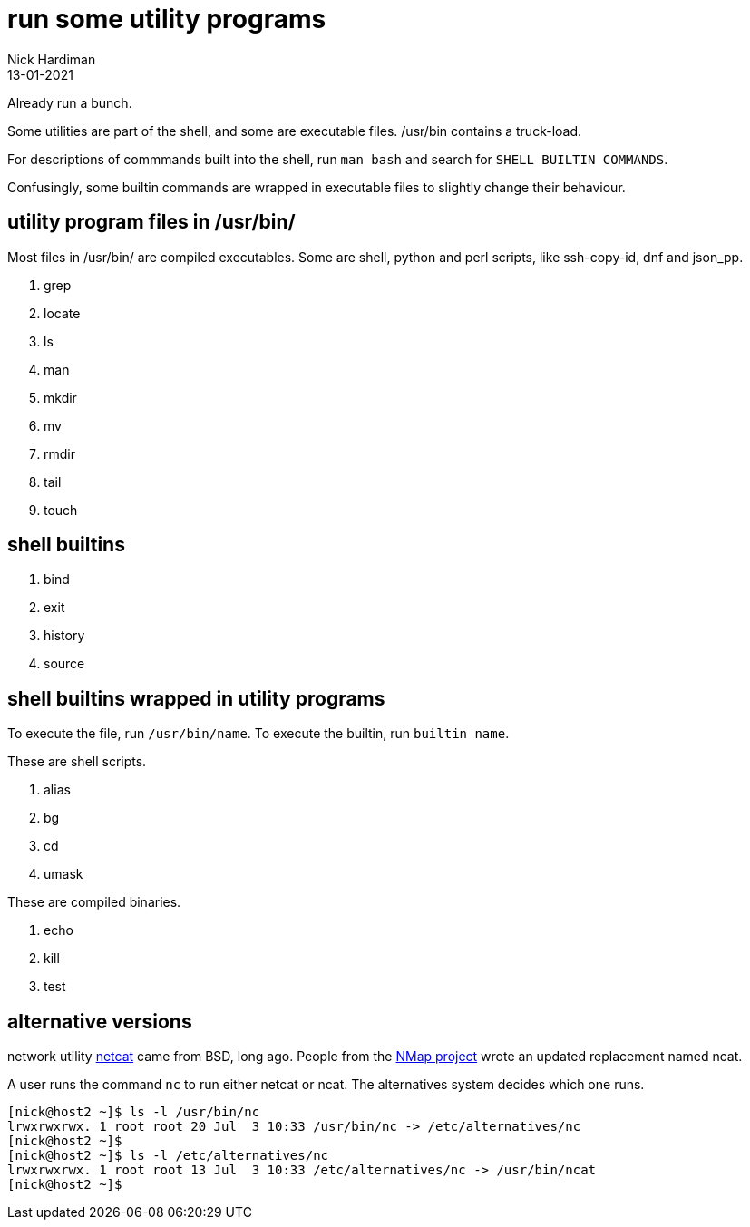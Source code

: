 = run some utility programs
Nick Hardiman 
:source-highlighter: highlight.js
:revdate: 13-01-2021

Already run a bunch.

Some utilities are part of the shell, and some are executable files. 
/usr/bin contains a truck-load. 


For descriptions of commmands built into the shell, run `man bash` and search for `SHELL BUILTIN COMMANDS`. 

Confusingly, some builtin commands are wrapped in executable files to slightly change their behaviour. 


== utility program files in /usr/bin/

Most files in /usr/bin/ are compiled executables. Some are shell, python and perl scripts, like ssh-copy-id, dnf and json_pp.

. grep
. locate
. ls
. man
. mkdir
. mv
. rmdir
. tail
. touch 

== shell builtins 

. bind  
. exit  
. history  
. source  

== shell builtins wrapped in utility programs 

To execute the file, run `/usr/bin/name`. To execute the builtin, run `builtin name`.

These are shell scripts. 

. alias  
. bg   
. cd    
. umask  

These are compiled binaries. 

. echo  
. kill   
. test    

== alternative versions 

network utility https://man.openbsd.org/nc.1[netcat] came from BSD, long ago. People from the https://nmap.org/ncat/[NMap project] wrote an updated replacement named ncat.

A user runs the command `nc` to run either netcat or ncat. 
The alternatives system decides which one runs. 

[source,shell]
----
[nick@host2 ~]$ ls -l /usr/bin/nc
lrwxrwxrwx. 1 root root 20 Jul  3 10:33 /usr/bin/nc -> /etc/alternatives/nc
[nick@host2 ~]$ 
[nick@host2 ~]$ ls -l /etc/alternatives/nc
lrwxrwxrwx. 1 root root 13 Jul  3 10:33 /etc/alternatives/nc -> /usr/bin/ncat
[nick@host2 ~]$ 
----


